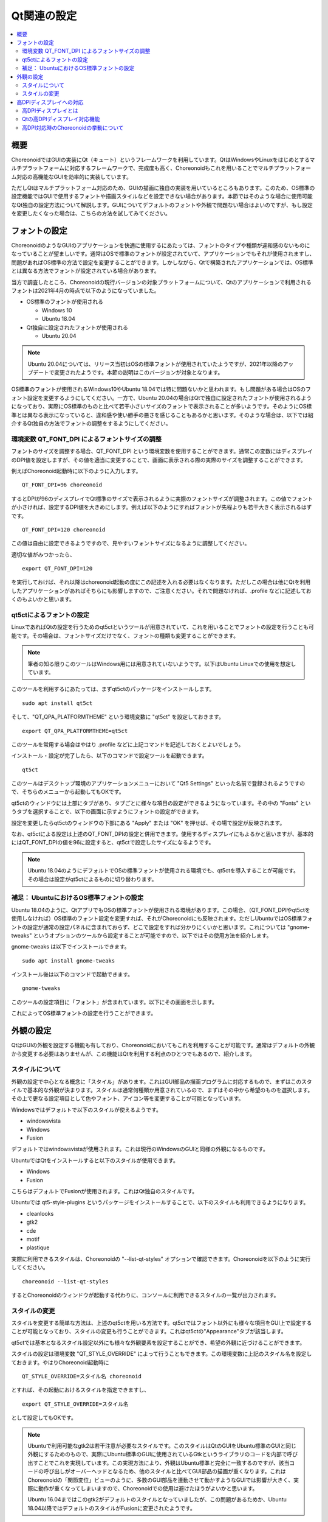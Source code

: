 Qt関連の設定
============

.. contents::
   :local:
   :depth: 2

.. highlight:: sh

.. _build_ubuntu_qt_style:

概要
----

ChoreonoidではGUIの実装にQt（キュート）というフレームワークを利用しています。QtはWindowsやLinuxをはじめとするマルチプラットフォームに対応するフレームワークで、完成度も高く、Choreonoidもこれを用いることでマルチプラットフォーム対応の高機能なGUIを効率的に実装しています。

ただしQtはマルチプラットフォーム対応のため、GUIの描画に独自の実装を用いているところもあります。このため、OS標準の設定機能ではGUIで使用するフォントや描画スタイルなどを設定できない場合があります。本節ではそのような場合に使用可能なQt独自の設定方法について解説します。GUIについてデフォルトのフォントや外観で問題ない場合はよいのですが、もし設定を変更したくなった場合は、こちらの方法を試してみてください。


フォントの設定
--------------

ChoreonoidのようなGUIのアプリケーションを快適に使用するにあたっては、フォントのタイプや種類が違和感のないものになっていることが望ましいです。通常はOSで標準のフォントが設定されていて、アプリケーションでもそれが使用されますし、問題があればOS標準の方法で設定を変更することができます。しかしながら、Qtで構築されたアプリケーションでは、OS標準とは異なる方法でフォントが設定されている場合があります。

当方で調査したところ、Choreonoidの現行バージョンの対象プラットフォームについて、Qtのアプリケーションで利用されるフォントは2021年4月の時点で以下のようになっていました。

* OS標準のフォントが使用される

  * Windows 10
  * Ubuntu 18.04

* Qt独自に設定されたフォントが使用される

  * Ubuntu 20.04


.. note:: Ubuntu 20.04については、リリース当初はOSの標準フォントが使用されていたようですが、2021年以降のアップデートで変更されたようです。本節の説明はこのバージョンが対象となります。

OS標準のフォントが使用されるWindows10やUbuntu 18.04では特に問題ないかと思われます。もし問題がある場合はOSのフォント設定を変更するようにしてください。一方で、Ubuntu 20.04の場合はQtで独自に設定されたフォントが使用されるようになっており、実際にOS標準のものと比べて若干小さいサイズのフォントで表示されることが多いようです。そのようにOS標準とは異なる表示になっていると、違和感や使い勝手の悪さを感じることもあるかと思います。そのような場合は、以下では紹介するQt独自の方法でフォントの調整をするようにしてください。

環境変数 QT_FONT_DPI によるフォントサイズの調整
~~~~~~~~~~~~~~~~~~~~~~~~~~~~~~~~~~~~~~~~~~~~~~~

フォントのサイズを調整する場合、QT_FONT_DPI という環境変数を使用することができます。通常この変数にはディスプレイのDPI値を設定しますが、その値を適当に変更することで、画面に表示される際の実際のサイズを調整することができます。

例えばChoreonoid起動時に以下のように入力します。 ::

 QT_FONT_DPI=96 choreonoid

するとDPIが96のディスプレイでQt標準のサイズで表示されるように実際のフォントサイズが調整されます。この値でフォントが小さければ、設定するDPI値を大きめにします。例えば以下のようにすればフォントが先程よりも若干大きく表示されるはずです。 ::

 QT_FONT_DPI=120 choreonoid

この値は自由に設定できるようですので、見やすいフォントサイズになるように調整してください。

適切な値がみつかったら、  ::

 export QT_FONT_DPI=120

を実行しておけば、それ以降はchoreonoid起動の度にこの記述を入れる必要はなくなります。ただしこの場合は他にQtを利用したアプリケーションがあればそちらにも影響しますので、ご注意ください。それで問題なければ、.profile などに記述しておくのもよいかと思います。

qt5ctによるフォントの設定
~~~~~~~~~~~~~~~~~~~~~~~~~

LinuxであればQtの設定を行うためのqt5ctというツールが用意されていて、これを用いることでフォントの設定を行うことも可能です。その場合は、フォントサイズだけでなく、フォントの種類も変更することができます。

.. note:: 筆者の知る限りこのツールはWindows用には用意されていないようです。以下はUbuntu Linuxでの使用を想定しています。

このツールを利用するにあたっては、まずqt5ctのパッケージをインストールします。 ::

 sudo apt install qt5ct

そして、"QT_QPA_PLATFORMTHEME" という環境変数に "qt5ct" を設定しておきます。 ::

 export QT_QPA_PLATFORMTHEME=qt5ct

このツールを常用する場合はやはり .profile などに上記コマンドを記述しておくとよいでしょう。

インストール・設定が完了したら、以下のコマンドで設定ツールを起動できます。 ::

 qt5ct

このツールはデスクトップ環境のアプリケーションメニューにおいて "Qt5 Settings" といった名前で登録されるようですので、そちらのメニューから起動してもOKです。

qt5ctのウィンドウには上部にタブがあり、タブごとに様々な項目の設定ができるようになっています。その中の "Fonts" というタブを選択することで、以下の画面に示すようにフォントの設定ができます。

.. image:: images/qt5ct-font.png
   :scale: 70

設定を変更したらqt5ctのウィンドウの下部にある "Apply" または "OK" を押せば、その場で設定が反映されます。

なお、qt5ctによる設定は上述のQT_FONT_DPIの設定と併用できます。使用するディスプレイにもよるかと思いますが、基本的にはQT_FONT_DPIの値を96に設定すると、qt5ctで設定したサイズになるようです。

.. note:: Ubuntu 18.04のようにデフォルトでOSの標準フォントが使用される環境でも、qt5ctを導入することが可能です。その場合は設定がqt5ctによるものに切り替わります。


補足： UbuntuにおけるOS標準フォントの設定
~~~~~~~~~~~~~~~~~~~~~~~~~~~~~~~~~~~~~~~~~

Ubuntu 18.04のように、QtアプリでもOSの標準フォントが使用される環境があります。この場合、（QT_FONT_DPIやqt5ctを使用しなければ）OS標準のフォント設定を変更すれば、それがChoreonoidにも反映されます。ただしUbuntuではOS標準フォントの設定が通常の設定パネルに含まれておらず、どこで設定をすれば分かりにくいかと思います。これについては "gnome-tweaks" というオプションのツールから設定することが可能ですので、以下ではその使用方法を紹介します。

gnome-tweaks は以下でインストールできます。 ::

 sudo apt install gnome-tweaks

インストール後は以下のコマンドで起動できます。 ::

 gnome-tweaks

このツールの設定項目に「フォント」が含まれています。以下にその画面を示します。

.. image:: images/gnome-tweaks-font.png
   :scale: 60

これによってOS標準フォントの設定を行うことができます。




.. ボタン等のGUI部品の外観をカスタマイズする「スタイル」機能が備わっています。そして、Ubuntuのデフォルト状態では、このQtのスタイルが、Linuxの標準GUIライブラリである "GTK+" の外観と同じになるように設定されています。実はGTK+自体も見た目をカスタマイズする機能を備えているのですが、QtのGTK+スタイルは、GTK+においてカスタマイズされた見た目もダイナミックに反映してくれます。

.. これは外観の統一という点で大変素晴らしい機能なのですが、GTK+の動的なスタイル設定をQtでも反映させることにはやはりコストがかかってしまうようで、このデフォルト状態ではQtのGUI部品の描画が大変遅くなってしまいます。それでも通常のアプリケーションではさほど問題にならないのですが、Choreonoidでは例えばロボットの関節角の表示や変更を行うGUI機能があり、これをロボットの動きと連動させる場合などには、多くのGUI部品をスムーズに描画することが求められます。しかしQtのスタイルがGTK+スタイルであると、このような場合に描画がスムーズでなくなってしまいます。

.. これを解決するため、QtのスタイルをGTK+でないスタイルに変更しておくことをお勧めします。

外観の設定
----------

QtはGUIの外観を設定する機能も有しており、Choreonoidにおいてもこれを利用することが可能です。通常はデフォルトの外観から変更する必要はありませんが、この機能はQtを利用する利点のひとつでもあるので、紹介します。

スタイルについて
~~~~~~~~~~~~~~~~

外観の設定で中心となる概念に「スタイル」があります。これはGUI部品の描画プログラムに対応するもので、まずはこのスタイルで基本的な外観が決まります。スタイルは通常何種類か用意されているので、まずはその中から希望のものを選択します。その上で更なる設定項目として色やフォント、アイコン等を変更することが可能となっています。

Windowsではデフォルトで以下のスタイルが使えるようです。

* windowsvista
* Windows
* Fusion

デフォルトではwindowsvistaが使用されます。これは現行のWindowsのGUIと同様の外観になるものです。

UbuntuではQtをインストールすると以下のスタイルが使用できます。

* Windows
* Fusion

こちらはデフォルトでFusionが使用されます。これはQt独自のスタイルです。

Ubuntuでは qt5-style-plugins というパッケージをインストールすることで、以下のスタイルも利用できるようになります。

* cleanlooks
* gtk2
* cde
* motif
* plastique

実際に利用できるスタイルは、Choreonoidの "--list-qt-styles" オプションで確認できます。Choreonoidを以下のように実行してください。 ::

 choreonoid --list-qt-styles

するとChoreonoidのウィンドウが起動する代わりに、コンソールに利用できるスタイルの一覧が出力されます。

スタイルの変更
~~~~~~~~~~~~~~

スタイルを変更する簡単な方法は、上述のqt5ctを用いる方法です。qt5ctではフォント以外にも様々な項目をGUI上で設定することが可能となっており、スタイルの変更も行うことができます。これはqt5ctの"Appearance"タブが該当します。

.. image:: images/qt5ct-appearance.png
   :scale: 60

qt5ctでは基本となるスタイル設定以外にも様々な外観要素を設定することができ、希望の外観に近づけることができます。

スタイルの設定は環境変数 "QT_STYLE_OVERRIDE" によって行うこともできます。この環境変数に上記のスタイル名を設定しておきます。やはりChoreonoid起動時に ::

 QT_STYLE_OVERRIDE=スタイル名 choreonoid

とすれば、その起動におけるスタイルを指定できますし、 ::

 export QT_STYLE_OVERRIDE=スタイル名

として設定してもOKです。

.. note:: Ubuntuで利用可能なgtk2は若干注意が必要なスタイルです。このスタイルはQtのGUIをUbuntu標準のGUIと同じ外観にするためのもので、実際にUbuntu標準のGUIに使用されているGtkというライブラリのコードを内部で呼び出すことでこれを実現しています。この実現方法により、外観はUbuntu標準と完全に一致するのですが、該当コードの呼び出しがオーバーヘッドとなるため、他のスタイルと比べてGUI部品の描画が重くなります。これはChoreonoidの「関節変位」ビューのように、多数のGUI部品を連動させて動かすようなGUIでは影響が大きく、実際に動作が重くなってしまいますので、Choreonoidでの使用は避けたほうがよいかと思います。

  Ubuntu 16.04まではこのgtk2がデフォルトのスタイルとなっていましたが、この問題があるためか、Ubuntu 18.04以降ではデフォルトのスタイルがFusionに変更されたようです。


高DPIディスプレイへの対応
-------------------------

Qtアプリでは、高DPIディスプレイに対応するため、GUIにスケーリングを適用することができます。本節ではこの機能について紹介します。

高DPIディスプレイとは
~~~~~~~~~~~~~~~~~~~~~

高DPIディスプレイ（High DPI Display）とは、ピクセル密度が従来の標準的なディスプレイよりも大幅に細かいディスプレイを意味します。ピクセル密度は一般的に1インチの幅に存在するドットの数で表現され、これをDPI（Dots per inch）と呼びます。

例えば、ノートPCに4K解像度のディスプレイが搭載されている場合は、高DPIに該当することになるでしょう。同じ4Kディスプレイでも、デスクトップ用の大型のものを使う場合は、高DPIには当てはまらないかもしれません。

問題は、従来標準的な解像度を想定して開発されたアプリケーションを、高DPIのディスプレイに表示して使用する場合に発生します。従来Windowsでは96DPIが標準とされていました。一方で14インチ程度の4Kディスプレイの場合、DPIは300程度になります。この場合はDPIが想定よりも細かすぎて、アプリケーションの文字やアイコン、画像などがとても小さく表示されてしまい、そのままでは見づらいですし操作もしにくくなってしまいます。

これに対処するためには、DPIの増加に応じて文字やアイコン、画像の拡大をすることが必要となります。従来のOSやアプリケーションではこれに対応できる設計にはなっていませんでしたが、最近のOSやアプリケーションではこれが可能となりつつあります。つまり、ピクセル密度に応じて描画内容を拡大縮小（スケーリング）して、ディスプレイに実際に表示される際の大きさを適切にすればよいわけです。

Qtの高DPIディスプレイ対応機能
~~~~~~~~~~~~~~~~~~~~~~~~~~~~~

Qtもバージョン5.6から高DPIディスプレイ対応のためのスケーリング機能が備わりました。以下にその説明があります。

* `High DIP Displays <https://doc.qt.io/qt-5/highdpi.html>`_ 

この機能により、標準的な解像度を想定して実装されたアプリケーションであっても、高DPIディスプレイ環境ではQtの側で自動的に表示サイズを拡大し、標準的な解像度で使用する場合と同様の表示や操作が可能となっています。Ubuntuの場合、バージョン18.04以降ではこの機能が有効になるようです。

これで問題なく表示や操作ができる場合はよいのですが、もし表示や操作が想定どおりにならない場合は、以下の環境変数でこの機能の制御を行うことができます。

* QT_AUTO_SCREEN_SCALE_FACTOR
* QT_SCALE_FACTOR
* QT_SCREEN_SCALE_FACTORS

これらの変数はOSによっては自動で設定されるようですが、手動で上書きを行うことで、挙動を変えることもできます。基本的には QT_SCALE_FACTOR に表示の拡大率が入っていて、通常はこれが 1 になりますが、高DPIディスプレイに対しては2になります。後者の場合、アプリケーションの表示が元の２倍のサイズに拡大して表示されます。もしこれが問題になる場合は、QT_SCALE_FACTOR に 1 を設定すれば、この機能を無効にできます。

各変数の詳細については上記のページをご参照ください。

.. note:: 高DPIディスプレイへの対応はまだ過渡的な状況であり、環境によっては高DPIディスプレイへの対応がうまく機能しない場合もあるようです。一方で、最新のバージョンのQtでは上記の変数に1.5といった中間の値を設定することも可能なようで、対応具合も進歩し続けています。

高DPI対応時のChoreonoidの挙動について
~~~~~~~~~~~~~~~~~~~~~~~~~~~~~~~~~~~~~

Qtの高DPIディスプレイ対応機能については、アプリケーションの実装においても考慮すべき点があり、現在Choreonoidでもこの対応を進めています。しかしながら、Choreonoidではまだこの機能への対応が十分でない可能性があり、高DPI環境では一部の機能が正常に動作しない可能性があります。この機能ではプログラム側からみたら従来と同様の解像度で処理しているように見えるのですが、実際には拡大された（高解像度の）処理がなされるので、従来のコードのままでは両者の間で整合性がとれなくなることがあるのです。

例えばシーンビュー上での操作について、スケーリングの設定状況によっては、マウスカーソルの位置とシーン内での位置の対応がズレてしまい、想定通りに操作できなくなる可能性があります。（上記の変数が1か2の場合は問題ないのですが、半端な値にはまだ対応しておりません。）そのような場合は、上記の変数に1を設定して、高DPIディスプレイ対応機能をオフにして使用する必要があります。
